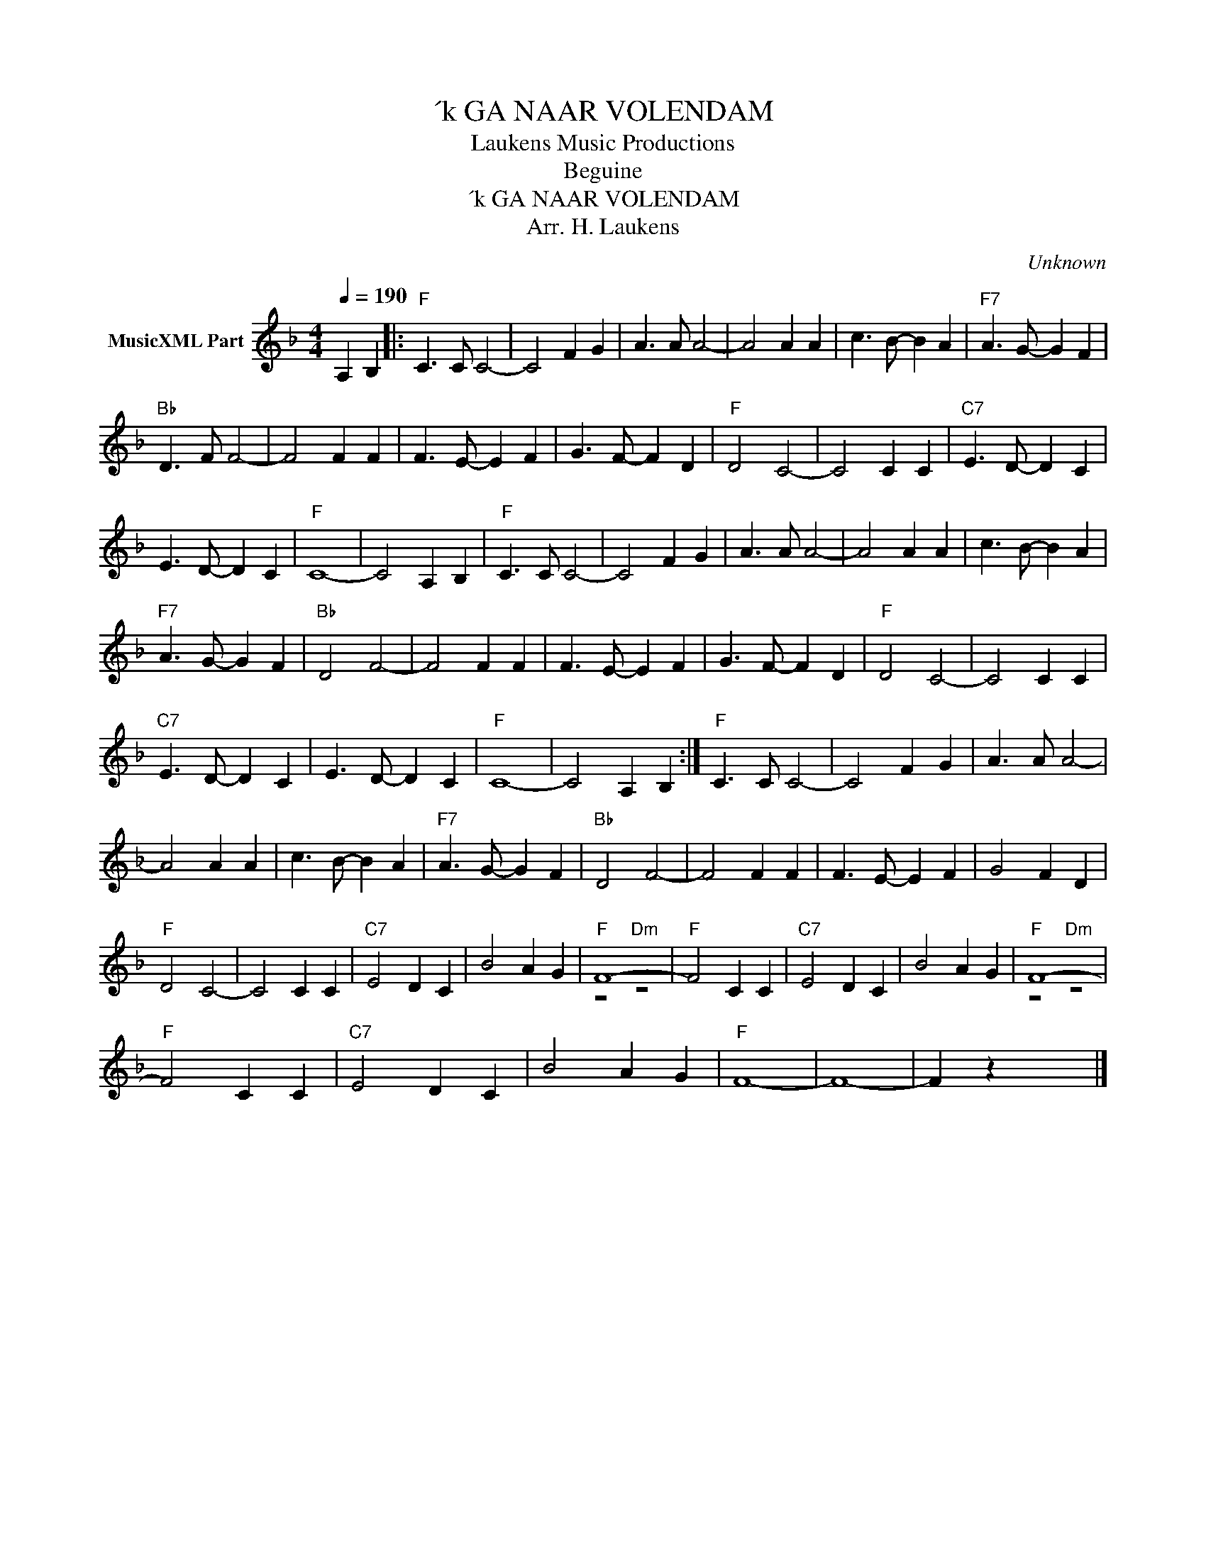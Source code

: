 X:1
T:´k GA NAAR VOLENDAM
T: Laukens Music Productions  
T:Beguine
T:´k GA NAAR VOLENDAM
T:Arr. H. Laukens
C:Unknown
Z:All Rights Reserved
%%score ( 1 2 )
L:1/4
Q:1/4=190
M:4/4
K:F
V:1 treble nm="MusicXML Part"
%%MIDI channel 2
%%MIDI program 16
%%MIDI control 7 102
%%MIDI control 10 64
V:2 treble 
%%MIDI program 16
%%MIDI control 7 102
%%MIDI control 10 64
V:1
 A, B, |:"F" C3/2 C/ C2- | C2 F G | A3/2 A/ A2- | A2 A A | c3/2 B/- B A |"F7" A3/2 G/- G F | %7
"Bb" D3/2 F/ F2- | F2 F F | F3/2 E/- E F | G3/2 F/- F D |"F" D2 C2- | C2 C C |"C7" E3/2 D/- D C | %14
 E3/2 D/- D C |"F" C4- | C2 A, B, |"F" C3/2 C/ C2- | C2 F G | A3/2 A/ A2- | A2 A A | c3/2 B/- B A | %22
"F7" A3/2 G/- G F |"Bb" D2 F2- | F2 F F | F3/2 E/- E F | G3/2 F/- F D |"F" D2 C2- | C2 C C | %29
"C7" E3/2 D/- D C | E3/2 D/- D C |"F" C4- | C2 A, B, :|"F" C3/2 C/ C2- | C2 F G | A3/2 A/ A2- | %36
 A2 A A | c3/2 B/- B A |"F7" A3/2 G/- G F |"Bb" D2 F2- | F2 F F | F3/2 E/- E F | G2 F D | %43
"F" D2 C2- | C2 C C |"C7" E2 D C | B2 A G |"F" F4- |"F" F2 C C |"C7" E2 D C | B2 A G |"F" F4- | %52
"F" F2 C C |"C7" E2 D C | B2 A G |"F" F4- | F4- | F z x2 |] %58
V:2
 x2 |: x4 | x4 | x4 | x4 | x4 | x4 | x4 | x4 | x4 | x4 | x4 | x4 | x4 | x4 | x4 | x4 | x4 | x4 | %19
 x4 | x4 | x4 | x4 | x4 | x4 | x4 | x4 | x4 | x4 | x4 | x4 | x4 | x4 :| x4 | x4 | x4 | x4 | x4 | %38
 x4 | x4 | x4 | x4 | x4 | x4 | x4 | x4 | x4 | z2"Dm" z2 | x4 | x4 | x4 | z2"Dm" z2 | x4 | x4 | x4 | %55
 x4 | x4 | x4 |] %58

